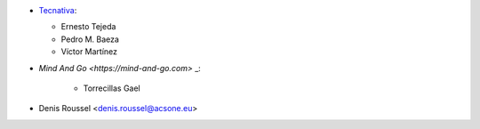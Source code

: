 * `Tecnativa <https://www.tecnativa.com>`_:

  * Ernesto Tejeda
  * Pedro M. Baeza
  * Víctor Martínez

* `Mind And Go <https://mind-and-go.com>` _:

   * Torrecillas Gael
   
* Denis Roussel <denis.roussel@acsone.eu>
